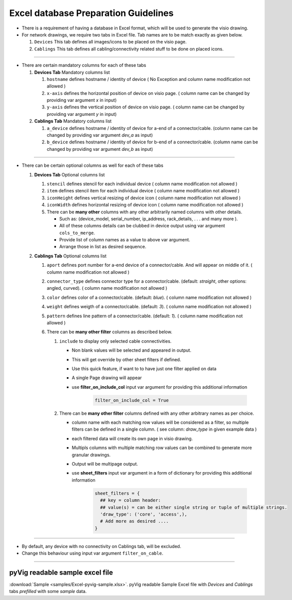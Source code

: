 
Excel database Preparation Guidelines
=====================================


* There is a requirement of having a database in Excel format, which will be used to generate the visio drawing.
* For network drawings, we require two tabs in Excel file. Tab names are to be match exactly as given below.

  #. ``Devices`` This tab defines all images/icons to be placed on the visio page.
  #. ``Cablings`` This tab defines all cabling/connectivity related stuff to be done on placed icons.

-----

* There are certain mandatory columns for each of these tabs

  #. **Devices Tab** Mandatory columns list

     #. ``hostname`` defines hostname / identity of device ( No Exception and column name modification not allowed )
     #. ``x-axis`` defines the horizontal position of device on visio page. ( column name can be changed by providing var argument `x` in input)
     #. ``y-axis`` defines the vertical position of device on visio page. ( column name can be changed by providing var argument `y` in input)

  #. **Cablings Tab** Mandatory columns list

     #. ``a_device`` defines hostname / identity of device for a-end of a connector/cable. (column name can be changed by providing var argument `dev_a` as input)
     #. ``b_device`` defines hostname / identity of device for b-end of a connector/cable. (column name can be changed by providing var argument `dev_b` as input)

-----

* There can be certain optional columns as well for each of these tabs

  #. **Devices Tab** Optional columns list

     #. ``stencil`` defines stencil for each individual device ( column name modification not allowed )
     #. ``item`` defines stencil item for each individual device ( column name modification not allowed )
     #. ``iconHeight`` defines vertical resizing of device icon ( column name modification not allowed )
     #. ``iconWidth`` defines horizontal resizing of device icon ( column name modification not allowed )
     #. There can be **many other** columns with any other arbitrarily named columns with other details.

        * Such as: (device_model, serial_number, ip_address, rack_details, . . . and many more ).
        * All of these columns details can be clubbed in device output using var argument ``cols_to_merge``.
        * Provide list of column names as a value to above var argument.
        * Arrange those in list as desired sequence.

  #. **Cablings Tab** Optional columns list

     #. ``aport`` defines port number for a-end device of a connector/cable. And will appear on middle of it. ( column name modification not allowed )
     #. ``connector_type`` defines connector type for a connector/cable. (default: *straight*, other options: angled, curved). ( column name modification not allowed )
     #. ``color`` defines color of a connector/cable. (default: *blue*). ( column name modification not allowed )
     #. ``weight`` defines weigth of a connector/cable. (default: *3*). ( column name modification not allowed )
     #. ``pattern`` defines line pattern of a connector/cable. (default: *1*). ( column name modification not allowed )
     #. There can be **many other filter** columns as described below.

        #. ``include`` to display only selected cable connectivities.

           * Non blank values will be selected and appeared in output.
           * This will get override by other sheet filters if defined.
           * Use this quick feature, if want to to have just one filter applied on data 
           * A single Page drawing will appear
           * use **filter_on_include_col** input var argument for providing this additional information  


              .. code-block:: python

                    filter_on_include_col = True


        #. There can be **many other filter** columns defined with any other arbitrary names as per choice.

           * column name with each matching row values will be considered as a filter, so multiple filters can be defined in a single column. ( see column: *draw_type* in given example data )
           * each filtered data will create its own page in visio drawing.
           * Multipls columns with multiple matching row values can be combined to generate more granular drawings.
           * Output will be multipage output.
           * use **sheet_filters** input var argument in a form of dictionary for providing this additional information  

              .. code-block:: python

                    sheet_filters = {
                      ## key = column header: 
                      ## value(s) = can be either single string or tuple of multiple strings.
                      'draw_type': ('core', 'access',),   
                      # Add more as desired .... 
                    }


-----


* By default, any device with no connectivity on Cablings tab, will be excluded.
* Change this behaviour using input var argument ``filter_on_cable``.

-----



pyVig readable sample excel file 
---------------------------------

:download:`Sample <samples/Excel-pyvig-sample.xlsx>`. pyVig readable Sample Excel file with *Devices* and *Cablings* tabs *prefilled* with some *sample* data.

